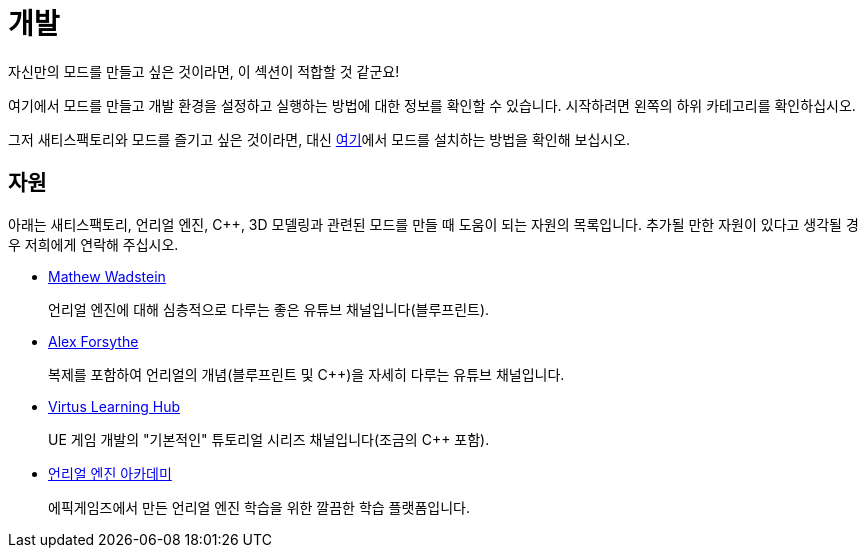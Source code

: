 = 개발

자신만의 모드를 만들고 싶은 것이라면, 이 섹션이 적합할 것 같군요!

여기에서 모드를 만들고 개발 환경을 설정하고 실행하는 방법에 대한 정보를 확인할 수 있습니다.
시작하려면 왼쪽의 하위 카테고리를 확인하십시오.

그저 새티스팩토리와 모드를 즐기고 싶은 것이라면, 대신 xref:index.adoc#_사용자용[여기]에서 모드를 설치하는 방법을 확인해 보십시오.

== 자원

아래는 새티스팩토리, 언리얼 엔진, C++, 3D 모델링과 관련된 모드를 만들 때 도움이 되는 자원의 목록입니다.
추가될 만한 자원이 있다고 생각될 경우 저희에게 연락해 주십시오.

- https://www.youtube.com/channel/UCOVfF7PfLbRdVEm0hONTrNQ[Mathew Wadstein] 
+
언리얼 엔진에 대해 심층적으로 다루는 좋은 유튜브 채널입니다(블루프린트).
- https://www.youtube.com/c/AlexForsythe[Alex Forsythe]
+
복제를 포함하여 언리얼의 개념(블루프린트 및 C++)을 자세히 다루는 유튜브 채널입니다.
- https://www.youtube.com/channel/UCz-eYJAUgSE-mqzKtit7m9g[Virtus Learning Hub]
+
UE 게임 개발의 "기본적인" 튜토리얼 시리즈 채널입니다(조금의 C++ 포함).
- http://academy.unrealengine.com/[언리얼 엔진 아카데미]
+
에픽게임즈에서 만든 언리얼 엔진 학습을 위한 깔끔한 학습 플랫폼입니다.
